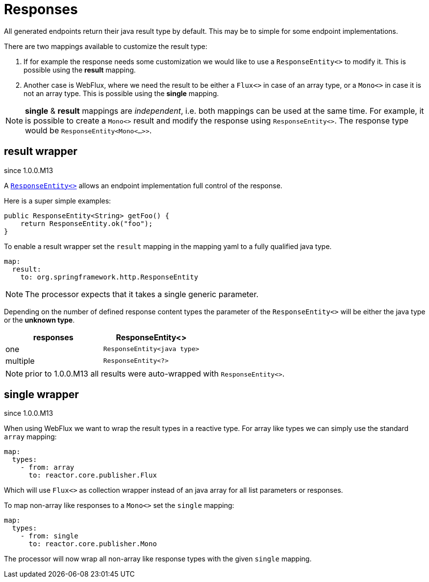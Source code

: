 = Responses

:spring-responseentity: https://docs.spring.io/spring-framework/docs/current/javadoc-api/org/springframework/http/ResponseEntity.html


All generated endpoints return their java result type by default. This may be to simple for some
endpoint implementations.

There are two mappings available to customize the result type:

. If for example the response needs some customization we would like to use a `ResponseEntity<>`
to modify it. This is possible using the *result* mapping.

. Another case is WebFlux, where we need the result to be either a `Flux<>` in case of an array
type, or a `Mono<>` in case it is not an array type. This is possible using the *single* mapping.


NOTE: *single* & *result* mappings are _independent_, i.e. both mappings can be used at the same
time. For example, it is possible to create a `Mono<>` result and modify the response using
`ResponseEntity<>`. The response type would be `ResponseEntity<Mono<...>>`.


== result wrapper

[.badge .badge-since]+since 1.0.0.M13+


A link:{spring-responseentity}[`ResponseEntity<>`] allows an endpoint implementation full control of
the response.

Here is a super simple examples:

[source,java]
----
public ResponseEntity<String> getFoo() {
    return ResponseEntity.ok("foo");
}
----

To enable a result wrapper set the `result` mapping in the mapping yaml to a fully qualified java
type.

[source,yaml]
----
map:
  result:
    to: org.springframework.http.ResponseEntity
----

NOTE: The processor expects that it takes a single generic parameter.

Depending on the number of defined response content types the parameter of the `ResponseEntity<>`
will be either the java type or the *unknown type*.

|===
|responses | ResponseEntity<>

|one
|`ResponseEntity<java type>`

|multiple
|`ResponseEntity<?>`
|===

NOTE: prior to 1.0.0.M13 all results were auto-wrapped with `ResponseEntity<>`.

== single wrapper

[.badge .badge-since]+since 1.0.0.M13+

When using WebFlux we want to wrap the result types in a reactive type. For array like types we can
simply use the standard `array` mapping:

[source,yaml]
----
map:
  types:
    - from: array
      to: reactor.core.publisher.Flux
----

Which will use `Flux<>` as collection wrapper instead of an java array for all list parameters
or responses.

To map non-array like responses to a `Mono<>` set the `single` mapping:

[source,yaml]
----
map:
  types:
    - from: single
      to: reactor.core.publisher.Mono
----

The processor will now wrap all non-array like response types with the given `single` mapping.
